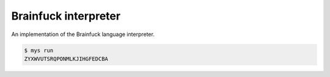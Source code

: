 Brainfuck interpreter
=====================

An implementation of the Brainfuck language interpreter.

.. code-block:: text

   $ mys run
   ZYXWVUTSRQPONMLKJIHGFEDCBA
